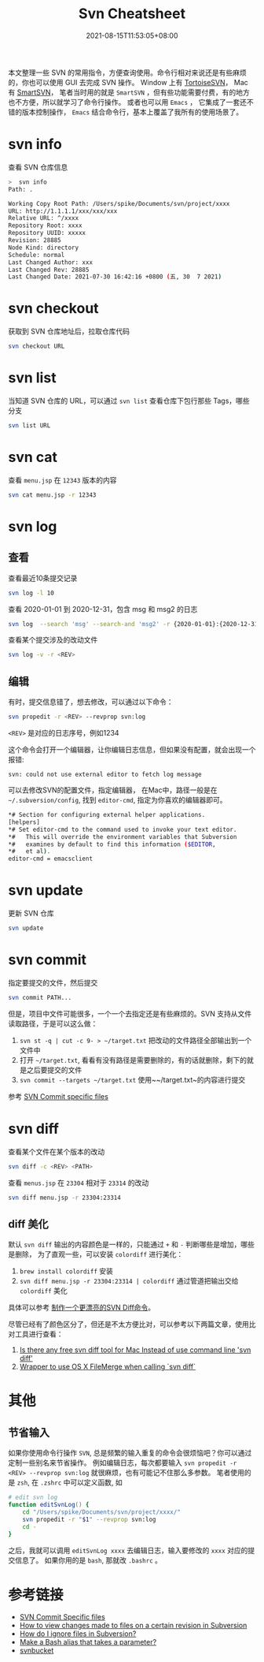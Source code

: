 #+title: Svn Cheatsheet
#+date: 2021-08-15T11:53:05+08:00
#+lastmod: 2021-08-15T11:53:05+08:00
#+draft: false
#+keywords: []
#+description: ""
#+tags[]: svn
#+categories[]: svn

本文整理一些 SVN 的常用指令，方便查询使用。命令行相对来说还是有些麻烦的，你也可以使用 GUI 去完成 SVN 操作。
Window 上有 [[https://tortoisesvn.net/][TortoiseSVN]]， Mac 有 [[https://www.smartsvn.com/][SmartSVN]]， 笔者当时用的就是 ~SmartSVN~ ，但有些功能需要付费，有的地方也不方便，所以就学习了命令行操作。
或者也可以用 ~Emacs~ ， 它集成了一套还不错的版本控制操作， ~Emacs~ 结合命令行，基本上覆盖了我所有的使用场景了。

* svn info

  查看 SVN 仓库信息

  #+begin_src bash
>  svn info
Path: .

Working Copy Root Path: /Users/spike/Documents/svn/project/xxxx
URL: http://1.1.1.1/xxx/xxx/xxx
Relative URL: ^/xxxx
Repository Root: xxxx
Repository UUID: xxxxx
Revision: 28885
Node Kind: directory
Schedule: normal
Last Changed Author: xxx
Last Changed Rev: 28885
Last Changed Date: 2021-07-30 16:42:16 +0800 (五, 30  7 2021)
#+end_src

* svn checkout

  获取到 SVN 仓库地址后，拉取仓库代码

  #+begin_src bash
svn checkout URL
#+end_src

* svn list

  当知道 SVN 仓库的 URL，可以通过 ~svn list~ 查看仓库下包行那些 Tags，哪些分支

#+begin_src bash
svn list URL
#+end_src

* svn cat

  查看 ~menu.jsp~ 在 ~12343~ 版本的内容

  #+begin_src bash
svn cat menu.jsp -r 12343
#+end_src

* svn log

** 查看

   查看最近10条提交记录

   #+begin_src bash
svn log -l 10
#+end_src

   查看 2020-01-01 到 2020-12-31，包含 msg 和 msg2 的日志

   #+begin_src bash
svn log  --search 'msg' --search-and 'msg2' -r {2020-01-01}:{2020-12-31}
#+end_src

   查看某个提交涉及的改动文件

   #+begin_src bash
svn log -v -r <REV>
#+end_src

** 编辑
   有时，提交信息错了，想去修改，可以通过以下命令：

   #+begin_src bash
svn propedit -r <REV> --revprop svn:log
#+end_src

   ~<REV>~ 是对应的日志序号，例如1234

   这个命令会打开一个编辑器，让你编辑日志信息，但如果没有配置，就会出现一个报错:

   ~svn: could not use external editor to fetch log message~

   可以去修改SVN的配置文件，指定编辑器， 在Mac中，路径一般是在 ~~/.subversion/config~, 找到 ~editor-cmd~, 指定为你喜欢的编辑器即可。

   #+begin_src bash
*# Section for configuring external helper applications.
[helpers]
*# Set editor-cmd to the command used to invoke your text editor.
*#   This will override the environment variables that Subversion
*#   examines by default to find this information ($EDITOR,
*#   et al).
editor-cmd = emacsclient
#+end_src

* svn update
  更新 SVN 仓库

  #+begin_src bash
svn update
#+end_src

* svn commit

  指定要提交的文件，然后提交

  #+begin_src bash
svn commit PATH...
#+end_src

  但是，项目中文件可能很多，一个一个去指定还是有些麻烦的。SVN 支持从文件读取路径，于是可以这么做：

  1. ~svn st -q | cut -c 9- > ~/target.txt~ 把改动的文件路径全部输出到一个文件中
  2. 打开 ~~/target.txt~, 看看有没有路径是需要删除的，有的话就删除，剩下的就是之后要提交的文件
  3. ~svn commit --targets ~/target.txt~ 使用~~/target.txt~的内容进行提交

  参考 [[https://stackoverflow.com/questions/1516188/svn-commit-specific-files][SVN Commit specific files]]


* svn diff
  查看某个文件在某个版本的改动

  #+begin_src bash
svn diff -c <REV> <PATH>
#+end_src

  查看 ~menus.jsp~ 在 ~23304~ 相对于 ~23314~ 的改动

  #+begin_src bash
svn diff menu.jsp -r 23304:23314
#+end_src

** diff 美化

   默认 ~svn diff~ 输出的内容颜色是一样的，只能通过 ~+~ 和 ~-~ 判断哪些是增加，哪些是删除， 为了直观一些，可以安装 ~colordiff~ 进行美化：

   1. ~brew install colordiff~ 安装
   2. ~svn diff menu.jsp -r 23304:23314 | colordiff~ 通过管道把输出交给 ~colordiff~ 美化

   具体可以参考 [[http://icodeit.org/2015/02/make-a-colorful-svn-diff/][制作一个更漂亮的SVN Diff命令]]。

   尽管已经有了颜色区分了，但还是不太方便比对，可以参考以下两篇文章，使用比对工具进行查看：

   1. [[https://stackoverflow.com/questions/25050303/is-there-any-free-svn-diff-tool-for-mac-instead-of-use-command-line-svn-diff][Is there any free svn diff tool for Mac Instead of use command line 'svn diff']]
   2. [[https://gist.github.com/dtjm/523243][Wrapper to use OS X FileMerge when calling `svn diff`]]


* 其他

** 节省输入
   如果你使用命令行操作 ~SVN~, 总是频繁的输入重复的命令会很烦恼吧？你可以通过定制一些别名来节省操作。
   例如编辑日志，每次都要输入 ~svn propedit -r <REV> --revprop svn:log~ 就很麻烦，也有可能记不住那么多参数。
   笔者使用的是 ~zsh~, 在 ~.zshrc~ 中可以定义函数, 如

   #+begin_src zsh
# edit svn log
function editSvnLog() {
    cd "/Users/spike/Documents/svn/project/xxxx/"
    svn propedit -r "$1" --revprop svn:log
    cd -
}
#+end_src

   之后，我就可以调用 ~editSvnLog xxxx~ 去编辑日志，输入要修改的 ~xxxx~ 对应的提交信息了。
   如果你用的是 ~bash~, 那就改 ~.bashrc~ 。

* 参考链接

  - [[https://stackoverflow.com/questions/1516188/svn-commit-specific-files][SVN Commit Specific files]]
  - [[https://stackoverflow.com/questions/21720865/how-to-view-changes-made-to-files-on-a-certain-revision-in-subversion][How to view changes made to files on a certain revision in Subversion]]
  - [[https://stackoverflow.com/questions/86049/how-do-i-ignore-files-in-subversion][How do I ignore files in Subversion?]]
  - [[https://stackoverflow.com/questions/7131670/make-a-bash-alias-that-takes-a-parameter][Make a Bash alias that takes a parameter?]]
  - [[https://svnbucket.com/posts/][svnbucket]]
